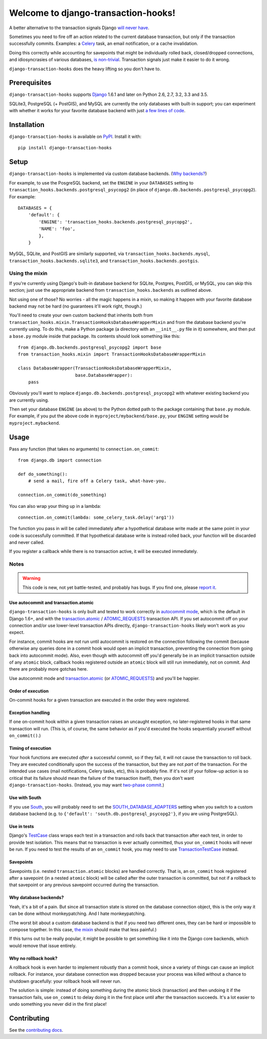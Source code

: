 Welcome to django-transaction-hooks!
====================================

A better alternative to the transaction signals Django `will never have`_.

Sometimes you need to fire off an action related to the current database
transaction, but only if the transaction successfully commits. Examples: a
`Celery`_ task, an email notification, or a cache invalidation.

Doing this correctly while accounting for savepoints that might be individually
rolled back, closed/dropped connections, and idiosyncrasies of various
databases, `is non-trivial`_. Transaction signals just make it easier to do it
wrong.

``django-transaction-hooks`` does the heavy lifting so you don't have to.

.. _will never have: https://code.djangoproject.com/ticket/14051
.. _Celery: http://www.celeryproject.org/
.. _is non-trivial: https://github.com/aaugustin/django-transaction-signals


Prerequisites
-------------

``django-transaction-hooks`` supports `Django`_ 1.6.1 and later on Python 2.6,
2.7, 3.2, 3.3 and 3.5.

SQLite3, PostgreSQL (+ PostGIS), and MySQL are currently the only databases
with built-in support; you can experiment with whether it works for your
favorite database backend with just `a few lines of code`_.

.. _Django: http://www.djangoproject.com/


Installation
------------

``django-transaction-hooks`` is available on `PyPI`_. Install it with::

    pip install django-transaction-hooks

.. _PyPI: https://pypi.python.org/pypi/django-transaction-hooks/


Setup
-----

``django-transaction-hooks`` is implemented via custom database backends. (`Why
backends?`_)

For example, to use the PosgreSQL backend, set the ``ENGINE`` in your
``DATABASES`` setting to ``transaction_hooks.backends.postgresql_psycopg2`` (in
place of ``django.db.backends.postgresql_psycopg2``). For example::

    DATABASES = {
        'default': {
            'ENGINE': 'transaction_hooks.backends.postgresql_psycopg2',
            'NAME': 'foo',
            },
        }

MySQL, SQLite, and PostGIS are similarly supported, via
``transaction_hooks.backends.mysql``, ``transaction_hooks.backends.sqlite3``,
and ``transaction_hooks.backends.postgis``.

.. _a few lines of code:
.. _the mixin:

Using the mixin
~~~~~~~~~~~~~~~

If you're currently using Django's built-in database backend for SQLite,
Postgres, PostGIS, or MySQL, you can skip this section; just use the
appropriate backend from ``transaction_hooks.backends`` as outlined above.

Not using one of those? No worries - all the magic happens in a mixin, so
making it happen with your favorite database backend may not be hard (no
guarantees it'll work right, though.)

You'll need to create your own custom backend that inherits both from
``transaction_hooks.mixin.TransactionHooksDatabaseWrapperMixin`` and from the
database backend you're currently using. To do this, make a Python package (a
directory with an ``__init__.py`` file in it) somewhere, and then put a
``base.py`` module inside that package. Its contents should look something like
this::

    from django.db.backends.postgresql_psycopg2 import base
    from transaction_hooks.mixin import TransactionHooksDatabaseWrapperMixin

    class DatabaseWrapper(TransactionHooksDatabaseWrapperMixin,
                          base.DatabaseWrapper):
        pass

Obviously you'll want to replace ``django.db.backends.postgresql_psycopg2``
with whatever existing backend you are currently using.

Then set your database ``ENGINE`` (as above) to the Python dotted path to the
package containing that ``base.py`` module. For example, if you put the above
code in ``myproject/mybackend/base.py``, your ``ENGINE`` setting would be
``myproject.mybackend``.


Usage
-----

Pass any function (that takes no arguments) to ``connection.on_commit``::

    from django.db import connection

    def do_something():
        # send a mail, fire off a Celery task, what-have-you.

    connection.on_commit(do_something)

You can also wrap your thing up in a lambda::

    connection.on_commit(lambda: some_celery_task.delay('arg1'))

The function you pass in will be called immediately after a hypothetical
database write made at the same point in your code is successfully
committed. If that hypothetical database write is instead rolled back, your
function will be discarded and never called.

If you register a callback while there is no transaction active, it will be
executed immediately.


Notes
~~~~~

.. warning::

   This code is new, not yet battle-tested, and probably has bugs. If you find
   one, please `report it`_.

.. _report it: https://github.com/carljm/django-transaction-hooks/blob/master/CONTRIBUTING.rst


Use autocommit and transaction.atomic
'''''''''''''''''''''''''''''''''''''

``django-transaction-hooks`` is only built and tested to work correctly in
`autocommit mode`_, which is the default in Django 1.6+, and with the
`transaction.atomic`_ / `ATOMIC_REQUESTS`_ transaction API. If you set
autocommit off on your connection and/or use lower-level transaction APIs
directly, ``django-transaction-hooks`` likely won't work as you expect.

For instance, commit hooks are not run until autocommit is restored on the
connection following the commit (because otherwise any queries done in a commit
hook would open an implicit transaction, preventing the connection from going
back into autocommit mode). Also, even though with autocommit off you'd
generally be in an implicit transaction outside of any ``atomic`` block,
callback hooks registered outside an ``atomic`` block will still run
immediately, not on commit. And there are probably more gotchas here.

Use autocommit mode and `transaction.atomic`_ (or `ATOMIC_REQUESTS`_) and
you'll be happier.


.. _autocommit mode: https://docs.djangoproject.com/en/stable/topics/db/transactions/#managing-autocommit
.. _transaction.atomic: https://docs.djangoproject.com/en/stable/topics/db/transactions/#django.db.transaction.atomic
.. _ATOMIC_REQUESTS: https://docs.djangoproject.com/en/stable/topics/db/transactions/#tying-transactions-to-http-requests


Order of execution
''''''''''''''''''

On-commit hooks for a given transaction are executed in the order they were
registered.


Exception handling
''''''''''''''''''

If one on-commit hook within a given transaction raises an uncaught
exception, no later-registered hooks in that same transaction will run. (This
is, of course, the same behavior as if you'd executed the hooks sequentially
yourself without ``on_commit()``.)


Timing of execution
'''''''''''''''''''

Your hook functions are executed *after* a successful commit, so if they fail,
it will not cause the transaction to roll back. They are executed conditionally
upon the success of the transaction, but they are not *part* of the
transaction. For the intended use cases (mail notifications, Celery tasks,
etc), this is probably fine. If it's not (if your follow-up action is so
critical that its failure should mean the failure of the transaction itself),
then you don't want ``django-transaction-hooks``. (Instead, you may want
`two-phase commit`_.)

.. _two-phase commit: http://en.wikipedia.org/wiki/Two-phase_commit_protocol


Use with South
''''''''''''''

If you use `South`_, you will probably need to set the
`SOUTH_DATABASE_ADAPTERS`_ setting when you switch to a custom database backend
(e.g. to ``{'default': 'south.db.postgresql_psycopg2'}``, if you are using
PostgreSQL).

.. _South: http://south.readthedocs.org
.. _SOUTH_DATABASE_ADAPTERS: http://south.readthedocs.org/en/latest/settings.html#south-database-adapters


Use in tests
''''''''''''

Django's `TestCase`_ class wraps each test in a transaction and rolls back that
transaction after each test, in order to provide test isolation. This means
that no transaction is ever actually committed, thus your ``on_commit`` hooks
will never be run. If you need to test the results of an ``on_commit`` hook,
you may need to use `TransactionTestCase`_ instead.

.. _TestCase: https://docs.djangoproject.com/en/dev/topics/testing/tools/#django.test.TestCase
.. _TransactionTestCase: https://docs.djangoproject.com/en/dev/topics/testing/tools/#transactiontestcase


Savepoints
''''''''''

Savepoints (i.e. nested ``transaction.atomic`` blocks) are handled
correctly. That is, an ``on_commit`` hook registered after a savepoint (in a
nested ``atomic`` block) will be called after the outer transaction is
committed, but not if a rollback to that savepoint or any previous savepoint
occurred during the transaction.


.. _why backends?:

Why database backends?
''''''''''''''''''''''

Yeah, it's a bit of a pain. But since all transaction state is stored on the
database connection object, this is the only way it can be done without
monkeypatching. And I hate monkeypatching.

(The worst bit about a custom database backend is that if you need two
different ones, they can be hard or impossible to compose together. In this
case, `the mixin`_ should make that less painful.)

If this turns out to be really popular, it might be possible to get something
like it into the Django core backends, which would remove that issue entirely.


Why no rollback hook?
'''''''''''''''''''''

A rollback hook is even harder to implement robustly than a commit hook, since
a variety of things can cause an implicit rollback. For instance, your database
connection was dropped because your process was killed without a chance to
shutdown gracefully: your rollback hook will never run.

The solution is simple: instead of doing something during the atomic block
(transaction) and then undoing it if the transaction fails, use ``on_commit``
to delay doing it in the first place until after the transaction succeeds. It's
a lot easier to undo something you never did in the first place!


Contributing
------------

See the `contributing docs`_.

.. _contributing docs: https://github.com/carljm/django-transaction-hooks/blob/master/CONTRIBUTING.rst
